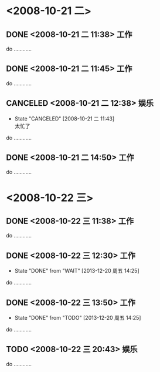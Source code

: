 #+STARTUP: overview
#+TAGS:  { 工作(x)  娱乐(y)  }
#+SEQ_TODO: TODO(T) WAIT(W) | DONE(D!) CANCELED(C@)
#+COLUMNS: %10ITEM  %10PRIORITY %15TODO %65TAGS

* <2008-10-21 二>
** DONE <2008-10-21 二 11:38>						    :工作:
   CLOSED: [2008-10-21 二 11:42]
   do …………
** DONE <2008-10-21 二 11:45>						    :工作:
   CLOSED: [2008-10-21 二 11:42]
   do …………
** CANCELED <2008-10-21 二 12:38>					    :娱乐:
   CLOSED: [2008-10-21 二 11:42]
   - State "CANCELED"   [2008-10-21 二 11:43] \\
     太忙了
   do …………
** DONE <2008-10-21 二 14:50>						    :工作:
   CLOSED: [2008-10-21 二 11:43]
   do …………
* <2008-10-22 三>
** DONE <2008-10-22 三 11:38>						    :工作:
   CLOSED: [2008-10-21 二 11:44]
   do …………
** DONE <2008-10-22 三 12:30>						 :工作:
   - State "DONE"       from "WAIT"       [2013-12-20 周五 14:25]
   do …………
** DONE <2008-10-22 三 13:50>						 :工作:
   - State "DONE"       from "TODO"       [2013-12-20 周五 14:25]
   do …………
** TODO <2008-10-22 三 20:43>						    :娱乐:
   do …………
